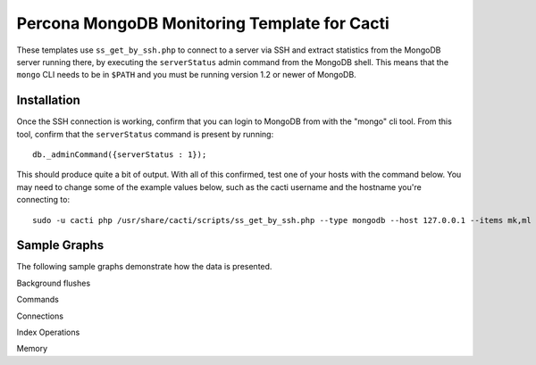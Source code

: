 .. _cacti_mongodb_templates:

Percona MongoDB Monitoring Template for Cacti
=============================================

These templates use ``ss_get_by_ssh.php`` to connect to a server via SSH and
extract statistics from the MongoDB server running there, by executing the
``serverStatus`` admin command from the MongoDB shell. This means that the
``mongo`` CLI needs to be in ``$PATH`` and you must be running version 1.2 or
newer of MongoDB.

Installation
------------

Once the SSH connection is working, confirm that you can login to
MongoDB from with the "mongo" cli tool. From this tool, confirm that the
``serverStatus`` command is present by running::

   db._adminCommand({serverStatus : 1});

This should produce quite a bit of output. With all of this confirmed, test one
of your hosts with the command below. You may need to change some of the example
values below, such as the cacti username and the hostname you're connecting to::

   sudo -u cacti php /usr/share/cacti/scripts/ss_get_by_ssh.php --type mongodb --host 127.0.0.1 --items mk,ml

Sample Graphs
-------------

The following sample graphs demonstrate how the data is presented.

.. image:: images/mongodb_background_flushes.png

Background flushes

.. image:: images/mongodb_commands.png

Commands

.. image:: images/mongodb_connections.png

Connections

.. image:: images/mongodb_index_ops.png

Index Operations

.. image:: images/mongodb_memory.png

Memory
